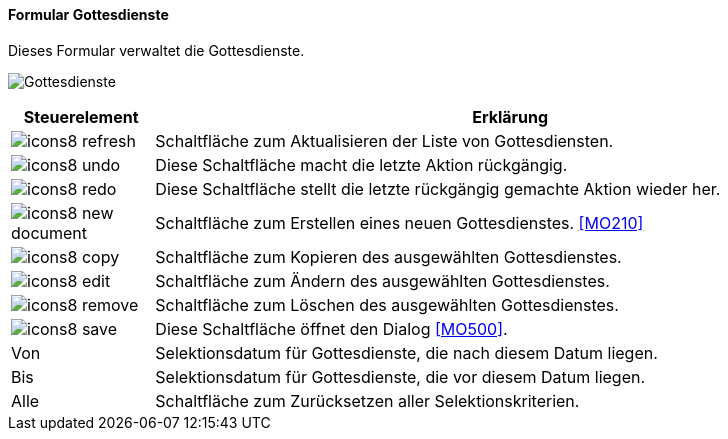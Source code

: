 :mo200-title: Gottesdienste
anchor:MO200[{mo200-title}]

==== Formular {mo200-title}

Dieses Formular verwaltet die Gottesdienste.

image:MO200.png[{mo200-title},title={mo200-title}]

[width="100%",cols="<1,<5",frame="all",options="header"]
|==========================
|Steuerelement|Erklärung
|image:icon/icons8-refresh.png[title="Aktualisieren",width={icon-width}]|Schaltfläche zum Aktualisieren der Liste von Gottesdiensten.
|image:icon/icons8-undo.png[title="Rückgängig",width={icon-width}]      |Diese Schaltfläche macht die letzte Aktion rückgängig.
|image:icon/icons8-redo.png[title="Wiederherstellen",width={icon-width}]|Diese Schaltfläche stellt die letzte rückgängig gemachte Aktion wieder her.
|image:icon/icons8-new-document.png[title="Neu",width={icon-width}]     |Schaltfläche zum Erstellen eines neuen Gottesdienstes. <<MO210>>
|image:icon/icons8-copy.png[title="Kopieren",width={icon-width}]        |Schaltfläche zum Kopieren des ausgewählten Gottesdienstes.
|image:icon/icons8-edit.png[title="Ändern",width={icon-width}]          |Schaltfläche zum Ändern des ausgewählten Gottesdienstes.
|image:icon/icons8-remove.png[title="Löschen",width={icon-width}]       |Schaltfläche zum Löschen des ausgewählten Gottesdienstes.
|image:icon/icons8-save.png[title="Import-Export",width={icon-width}]   |Diese Schaltfläche öffnet den Dialog <<MO500>>.
|Von          |Selektionsdatum für Gottesdienste, die nach diesem Datum liegen.
|Bis          |Selektionsdatum für Gottesdienste, die vor diesem Datum liegen.
|Alle         |Schaltfläche zum Zurücksetzen aller Selektionskriterien.
|==========================
